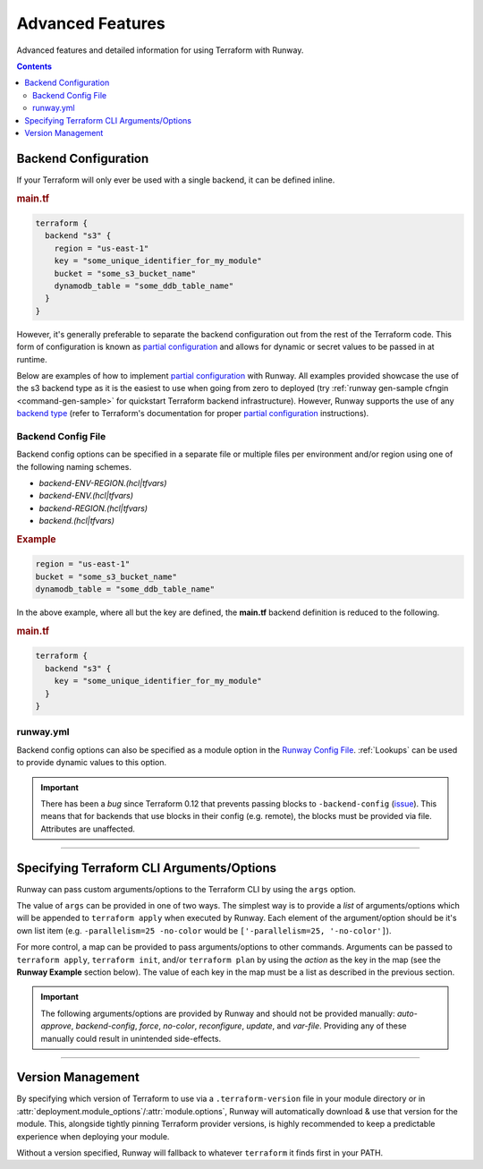 .. _Runway Config File: runway_config.html

#################
Advanced Features
#################

Advanced features and detailed information for using Terraform with Runway.


.. contents::
  :depth: 4


.. _tf-backend:

*********************
Backend Configuration
*********************

If your Terraform will only ever be used with a single backend, it can be defined inline.

.. rubric:: main.tf
.. code-block::

  terraform {
    backend "s3" {
      region = "us-east-1"
      key = "some_unique_identifier_for_my_module"
      bucket = "some_s3_bucket_name"
      dynamodb_table = "some_ddb_table_name"
    }
  }

However, it's generally preferable to separate the backend configuration out from the rest of the Terraform code.
This form of configuration is known as `partial configuration`_ and allows for dynamic or secret values to be passed in at runtime.

Below are examples of how to implement `partial configuration`_ with Runway.
All examples provided showcase the use of the s3 backend type as it is the easiest to use when going from zero to deployed (try :ref:`runway gen-sample cfngin <command-gen-sample>` for quickstart Terraform backend infrastructure).
However, Runway supports the use of any `backend type <https://www.terraform.io/docs/backends/types/index.html>`__ (refer to Terraform's documentation for proper `partial configuration`_ instructions).

.. seealso::
  https://www.terraform.io/docs/backends/config.html#partial-configuration
    Terraform partial configuration

  https://www.terraform.io/docs/backends/types/index.html
    Terraform backend types

.. _partial configuration: https://www.terraform.io/docs/backends/config.html#partial-configuration


Backend Config File
===================

Backend config options can be specified in a separate file or multiple files per environment and/or region using one of the following naming schemes.

- *backend-ENV-REGION.(hcl|tfvars)*
- *backend-ENV.(hcl|tfvars)*
- *backend-REGION.(hcl|tfvars)*
- *backend.(hcl|tfvars)*

.. rubric:: Example
.. code-block::

  region = "us-east-1"
  bucket = "some_s3_bucket_name"
  dynamodb_table = "some_ddb_table_name"

In the above example, where all but the key are defined, the **main.tf** backend definition is reduced to the following.

.. rubric:: main.tf
.. code-block::

  terraform {
    backend "s3" {
      key = "some_unique_identifier_for_my_module"
    }
  }

.. versionchanged:: 1.11.0
  Added support for hcl files.


runway.yml
==========

Backend config options can also be specified as a module option in the `Runway Config File`_.
:ref:`Lookups` can be used to provide dynamic values to this option.

.. important::
  There has been a *bug* since Terraform 0.12 that prevents passing blocks to ``-backend-config`` (`issue <https://github.com/hashicorp/terraform/issues/21830>`__).
  This means that for backends that use blocks in their config (e.g. remote), the blocks must be provided via file.
  Attributes are unaffected.

  .. code-block::
    :caption: backend.hcl

    workspaces {
      prefix = "example-"
    }

.. code-block:: yaml
  :caption: Module Level

  deployments:
    - modules:
        - path: sampleapp-01.tf
          options:
            terraform_backend_config:
              bucket: mybucket
              dynamodb_table: mytable
              region: us-east-1
        - path: sampleapp-02.tf
          options:
            terraform_backend_config:
              bucket: ${cfn common-tf-state.TerraformStateBucketName}
              dynamodb_table: ${cfn common-tf-state.TerraformStateTableName}
              region: ${env AWS_REGION}

.. code-block:: yaml
  :caption: Deployment Level

  deployments:
    - modules:
        - path: sampleapp-01.tf
        - path: sampleapp-02.tf
      module_options:  # shared between all modules in deployment
        terraform_backend_config:
          bucket: ${ssm ParamNameHere::region=us-east-1}
          dynamodb_table: ${ssm ParamNameHere::region=us-east-1}
          region: ${env AWS_REGION}


----


.. _tf-args:

******************************************
Specifying Terraform CLI Arguments/Options
******************************************

Runway can pass custom arguments/options to the Terraform CLI by using the ``args`` option.

The value of ``args`` can be provided in one of two ways.
The simplest way is to provide a *list* of arguments/options which will be appended to ``terraform apply`` when executed by Runway.
Each element of the argument/option should be it's own list item (e.g. ``-parallelism=25 -no-color`` would be ``['-parallelism=25, '-no-color']``).

For more control, a map can be provided to pass arguments/options to other commands.
Arguments can be passed to ``terraform apply``, ``terraform init``, and/or ``terraform plan`` by using the *action* as the key in the map (see the **Runway Example** section below).
The value of each key in the map must be a list as described in the previous section.

.. important::
  The following arguments/options are provided by Runway and should not be provided manually:
  *auto-approve*, *backend-config*, *force*, *no-color*, *reconfigure*, *update*, and *var-file*.
  Providing any of these manually could result in unintended side-effects.

.. code-block:: yaml
  :caption: Runway Example

  deployments:
    - modules:
        - path: sampleapp-01.tf
          options:
            args:
              - '-no-color'
              - '-parallelism=25'
        - path: sampleapp-02.tf
          options:
            args:
              apply:
                - '-no-color'
                - '-parallelism=25'
              init:
                - '-no-color'
              plan:
                - '-no-color'
                - '-parallelism=25'
      regions:
        - us-east-2
      environments:
        example: true

.. code-block:: sh
  :caption: Command Equivalent

  # runway deploy - sampleapp-01.tf
  terraform init -reconfigure
  terraform apply -no-color -parallelism=25 -auto-approve=false

  # runway plan - sampleapp-01.tf
  terraform plan

  # runway deploy - sampleapp-02.tf
  terraform init -reconfigure -no-color
  terraform apply -no-color -parallelism=25 -auto-approve=false

  # runway plan - sampleapp-02.tf
  terraform plan -no-color -parallelism=25


----


.. _tf-version:

******************
Version Management
******************

By specifying which version of Terraform to use via a ``.terraform-version`` file in your module directory or in :attr:`deployment.module_options`/:attr:`module.options`, Runway will automatically download & use that version for the module.
This, alongside tightly pinning Terraform provider versions, is highly recommended to keep a predictable experience when deploying your module.

.. code-block:: text
  :caption: .terraform-version

  0.11.6

.. code-block:: yaml
  :caption: runway.yml

  deployments:
    - modules:
        - path: sampleapp-01.tf
          options:
            terraform_version: 0.11.13

Without a version specified, Runway will fallback to whatever ``terraform`` it finds first in your PATH.
